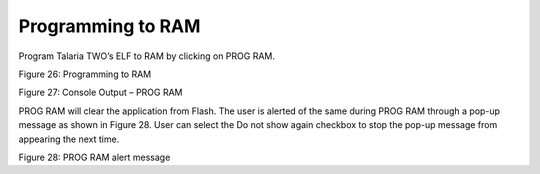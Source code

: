 Programming to RAM
~~~~~~~~~~~~~~~~~~

Program Talaria TWO’s ELF to RAM by clicking on PROG RAM.

|A screenshot of a computer Description automatically generated|

Figure 26: Programming to RAM

|image1|\ |image2| |image3|

Figure 27: Console Output – PROG RAM

PROG RAM will clear the application from Flash. The user is alerted of
the same during PROG RAM through a pop-up message as shown in Figure 28.
User can select the Do not show again checkbox to stop the pop-up
message from appearing the next time.

|image4|

Figure 28: PROG RAM alert message

.. |A screenshot of a computer Description automatically generated| image:: media/image1.png
   :width: 7.48031in
   :height: 2.1078in
.. |image1| image:: media/image2.png
   :width: 1.07377in
   :height: 0.15in
.. |image2| image:: media/image2.png
   :width: 0.72506in
   :height: 0.18335in
.. |image3| image:: media/image3.png
   :width: 7.48031in
   :height: 7.63025in
.. |image4| image:: media/image4.png
   :width: 7.48031in
   :height: 2.10789in
